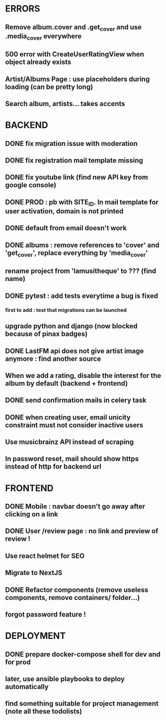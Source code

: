 * ERRORS
** Remove album.cover and .get_cover and use .media_cover everywhere
** 500 error with CreateUserRatingView when object already exists
** Artist/Albums Page : use placeholders during loading (can be pretty long)
** Search album, artists... takes accents 


* BACKEND
** DONE fix migration issue with moderation
CLOSED: [2022-04-21 jeu. 11:48]
** DONE fix registration mail template missing
** DONE fix youtube link (find new API key from google console)
CLOSED: [2022-04-23 sam. 19:36]
** DONE PROD : pb with SITE_ID. In mail template for user activation, domain is not printed
CLOSED: [2022-04-24 dim. 11:01]
** DONE default from email doesn't work
CLOSED: [2022-04-24 dim. 11:21]
** DONE albums : remove references to 'cover' and 'get_cover', replace everything by 'media_cover'
CLOSED: [2022-04-24 dim. 13:37]
** rename project from 'lamusitheque' to ??? (find name)
** DONE pytest : add tests everytime a bug is fixed
CLOSED: [2022-04-23 sam. 12:25]
*** first to add : test that migrations can be launched
** upgrade python and django (now blocked because of pinax badges)
** DONE LastFM api does not give artist image anymore : find another source
CLOSED: [2022-04-24 dim. 13:03]
** When we add a rating, disable the interest for the album by default (backend + frontend)
** DONE send confirmation mails in celery task
CLOSED: [2022-04-23 sam. 19:36]
** DONE when creating user, email unicity constraint must not consider inactive users
CLOSED: [2022-04-24 dim. 11:10]
** Use musicbrainz API instead of scraping
** In password reset, mail should show https instead of http for backend url

* FRONTEND
** DONE Mobile : navbar doesn't go away after clicking on a link
CLOSED: [2022-04-24 dim. 13:44]
** DONE User /review page : no link and preview of review !
CLOSED: [2022-04-25 lun. 12:38]
** Use react helmet for SEO
** Migrate to NextJS
** DONE Refactor components (remove useless components, remove containers/ folder...)
CLOSED: [2022-04-25 lun. 12:38]
** forgot password feature !

* DEPLOYMENT
** DONE prepare docker-compose shell for dev and for prod
CLOSED: [2022-04-24 dim. 11:02]
** later, use ansible playbooks to deploy automatically
** find something suitable for project management (note all these todolists)
